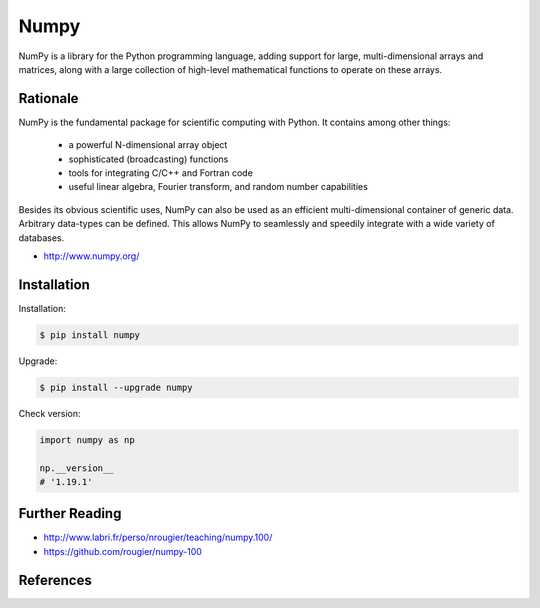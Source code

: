 *****
Numpy
*****


NumPy is a library for the Python programming language, adding support for large, multi-dimensional arrays and matrices, along with a large collection of high-level mathematical functions to operate on these arrays.


Rationale
=========
NumPy is the fundamental package for scientific computing with Python. It contains among other things:

    * a powerful N-dimensional array object
    * sophisticated (broadcasting) functions
    * tools for integrating C/C++ and Fortran code
    * useful linear algebra, Fourier transform, and random number capabilities

Besides its obvious scientific uses, NumPy can also be used as an efficient multi-dimensional container of generic data. Arbitrary data-types can be defined. This allows NumPy to seamlessly and speedily integrate with a wide variety of databases.

* http://www.numpy.org/


Installation
============
Installation:

.. code-block:: console

    $ pip install numpy

Upgrade:

.. code-block:: console

    $ pip install --upgrade numpy

Check version:

.. code-block:: python

    import numpy as np

    np.__version__
    # '1.19.1'


Further Reading
===============
* http://www.labri.fr/perso/nrougier/teaching/numpy.100/
* https://github.com/rougier/numpy-100


References
==========
.. bibliography:: _references/bibliography.bib
    :labelprefix: Numpy
    :cited:
